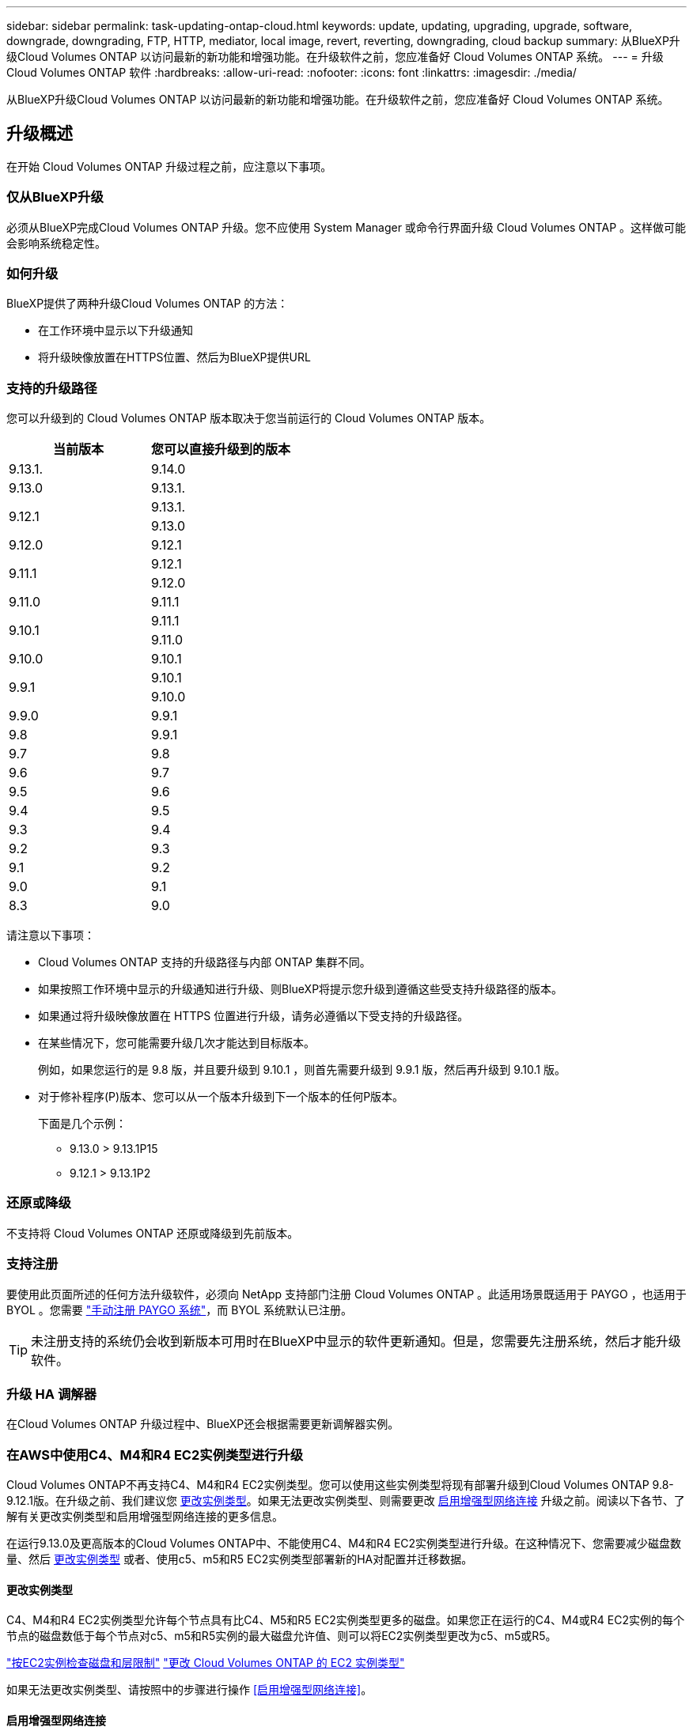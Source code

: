 ---
sidebar: sidebar 
permalink: task-updating-ontap-cloud.html 
keywords: update, updating, upgrading, upgrade, software, downgrade, downgrading, FTP, HTTP, mediator, local image, revert, reverting, downgrading, cloud backup 
summary: 从BlueXP升级Cloud Volumes ONTAP 以访问最新的新功能和增强功能。在升级软件之前，您应准备好 Cloud Volumes ONTAP 系统。 
---
= 升级 Cloud Volumes ONTAP 软件
:hardbreaks:
:allow-uri-read: 
:nofooter: 
:icons: font
:linkattrs: 
:imagesdir: ./media/


[role="lead"]
从BlueXP升级Cloud Volumes ONTAP 以访问最新的新功能和增强功能。在升级软件之前，您应准备好 Cloud Volumes ONTAP 系统。



== 升级概述

在开始 Cloud Volumes ONTAP 升级过程之前，应注意以下事项。



=== 仅从BlueXP升级

必须从BlueXP完成Cloud Volumes ONTAP 升级。您不应使用 System Manager 或命令行界面升级 Cloud Volumes ONTAP 。这样做可能会影响系统稳定性。



=== 如何升级

BlueXP提供了两种升级Cloud Volumes ONTAP 的方法：

* 在工作环境中显示以下升级通知
* 将升级映像放置在HTTPS位置、然后为BlueXP提供URL




=== 支持的升级路径

您可以升级到的 Cloud Volumes ONTAP 版本取决于您当前运行的 Cloud Volumes ONTAP 版本。

[cols="2*"]
|===
| 当前版本 | 您可以直接升级到的版本 


| 9.13.1. | 9.14.0 


| 9.13.0 | 9.13.1. 


.2+| 9.12.1 | 9.13.1. 


| 9.13.0 


| 9.12.0 | 9.12.1 


.2+| 9.11.1 | 9.12.1 


| 9.12.0 


| 9.11.0 | 9.11.1 


.2+| 9.10.1 | 9.11.1 


| 9.11.0 


| 9.10.0 | 9.10.1 


.2+| 9.9.1 | 9.10.1 


| 9.10.0 


| 9.9.0 | 9.9.1 


| 9.8 | 9.9.1 


| 9.7 | 9.8 


| 9.6 | 9.7 


| 9.5 | 9.6 


| 9.4 | 9.5 


| 9.3 | 9.4 


| 9.2 | 9.3 


| 9.1 | 9.2 


| 9.0 | 9.1 


| 8.3 | 9.0 
|===
请注意以下事项：

* Cloud Volumes ONTAP 支持的升级路径与内部 ONTAP 集群不同。
* 如果按照工作环境中显示的升级通知进行升级、则BlueXP将提示您升级到遵循这些受支持升级路径的版本。
* 如果通过将升级映像放置在 HTTPS 位置进行升级，请务必遵循以下受支持的升级路径。
* 在某些情况下，您可能需要升级几次才能达到目标版本。
+
例如，如果您运行的是 9.8 版，并且要升级到 9.10.1 ，则首先需要升级到 9.9.1 版，然后再升级到 9.10.1 版。

* 对于修补程序(P)版本、您可以从一个版本升级到下一个版本的任何P版本。
+
下面是几个示例：

+
** 9.13.0 > 9.13.1P15
** 9.12.1 > 9.13.1P2






=== 还原或降级

不支持将 Cloud Volumes ONTAP 还原或降级到先前版本。



=== 支持注册

要使用此页面所述的任何方法升级软件，必须向 NetApp 支持部门注册 Cloud Volumes ONTAP 。此适用场景既适用于 PAYGO ，也适用于 BYOL 。您需要 link:task-registering.html["手动注册 PAYGO 系统"]，而 BYOL 系统默认已注册。


TIP: 未注册支持的系统仍会收到新版本可用时在BlueXP中显示的软件更新通知。但是，您需要先注册系统，然后才能升级软件。



=== 升级 HA 调解器

在Cloud Volumes ONTAP 升级过程中、BlueXP还会根据需要更新调解器实例。



=== 在AWS中使用C4、M4和R4 EC2实例类型进行升级

Cloud Volumes ONTAP不再支持C4、M4和R4 EC2实例类型。您可以使用这些实例类型将现有部署升级到Cloud Volumes ONTAP 9.8-9.12.1版。在升级之前、我们建议您 <<更改实例类型,更改实例类型>>。如果无法更改实例类型、则需要更改 <<启用增强型网络连接,启用增强型网络连接>> 升级之前。阅读以下各节、了解有关更改实例类型和启用增强型网络连接的更多信息。

在运行9.13.0及更高版本的Cloud Volumes ONTAP中、不能使用C4、M4和R4 EC2实例类型进行升级。在这种情况下、您需要减少磁盘数量、然后 <<更改实例类型,更改实例类型>> 或者、使用c5、m5和R5 EC2实例类型部署新的HA对配置并迁移数据。



==== 更改实例类型

C4、M4和R4 EC2实例类型允许每个节点具有比C4、M5和R5 EC2实例类型更多的磁盘。如果您正在运行的C4、M4或R4 EC2实例的每个节点的磁盘数低于每个节点对c5、m5和R5实例的最大磁盘允许值、则可以将EC2实例类型更改为c5、m5或R5。

link:https://docs.netapp.com/us-en/cloud-volumes-ontap-relnotes/reference-limits-aws.html#disk-and-tiering-limits-by-ec2-instance["按EC2实例检查磁盘和层限制"^]
link:https://docs.netapp.com/us-en/bluexp-cloud-volumes-ontap/task-change-ec2-instance.html["更改 Cloud Volumes ONTAP 的 EC2 实例类型"^]

如果无法更改实例类型、请按照中的步骤进行操作 <<启用增强型网络连接>>。



==== 启用增强型网络连接

要升级到Cloud Volumes ONTAP 9.8及更高版本、您必须在运行C4、M4或R4实例类型的集群上启用_enhanced networking _。要启用ENA、请参阅知识库文章 link:https://kb.netapp.com/Cloud/Cloud_Volumes_ONTAP/How_to_enable_Enhanced_networking_like_SR-IOV_or_ENA_on_AWS_CVO_instances["如何在AWS Cloud Volumes ONTAP实例上启用SR-IOV或ENA等增强型网络"^]。



== 准备升级

在执行升级之前，您必须验证系统是否已准备就绪，并进行任何必要的配置更改。

* <<规划停机时间>>
* <<验证是否仍启用自动交还>>
* <<暂停 SnapMirror 传输>>
* <<验证聚合是否联机>>
* <<验证所有的SIFs是否都位于主端口上>>




=== 规划停机时间

升级单节点系统时，升级过程会使系统脱机长达 25 分钟，在此期间 I/O 会中断。

在许多情况下、升级HA对不会造成中断、并且I/O不会中断。在此无中断升级过程中，每个节点会同时进行升级，以继续为客户端提供 I/O 。

在升级期间、面向会话的协议可能会对某些方面的客户端和应用程序产生发生原因不利影响。有关详细信息、 https://docs.netapp.com/us-en/ontap/upgrade/concept_considerations_for_session_oriented_protocols.html["请参阅ONTAP文档"^]



=== 验证是否仍启用自动交还

必须在 Cloud Volumes ONTAP HA 对上启用自动交还（这是默认设置）。否则，操作将失败。

http://docs.netapp.com/ontap-9/topic/com.netapp.doc.dot-cm-hacg/GUID-3F50DE15-0D01-49A5-BEFD-D529713EC1FA.html["ONTAP 9 文档：用于配置自动交还的命令"^]



=== 暂停 SnapMirror 传输

如果 Cloud Volumes ONTAP 系统具有活动的 SnapMirror 关系、最好在更新 Cloud Volumes ONTAP 软件之前暂停传输。暂停传输可防止 SnapMirror 故障。您必须暂停从目标系统进行的传输。


NOTE: 即使BlueXP备份和恢复使用SnapMirror的实施来创建备份文件(称为SnapMirror Cloud)、在升级系统时也不需要暂停备份。

.关于此任务
这些步骤介绍了如何将 System Manager 用于版本 9.3 和更高版本。

.步骤
. 从目标系统登录到 System Manager 。
+
您可以通过将 Web 浏览器指向集群管理 LIF 的 IP 地址来登录到 System Manager 。您可以在 Cloud Volumes ONTAP 工作环境中找到 IP 地址。

+

NOTE: 要访问BlueXP的计算机必须与Cloud Volumes ONTAP 建立网络连接。例如、您可能需要从云提供商网络中的跳转主机登录到BlueXP。

. 单击 * 保护 > 关系 * 。
. 选择关系，然后单击 * 操作 > 暂停 * 。




=== 验证聚合是否联机

在更新软件之前， Cloud Volumes ONTAP 的聚合必须处于联机状态。聚合在大多数配置中都应该联机、但如果不联机、则应将其联机。

.关于此任务
这些步骤介绍了如何将 System Manager 用于版本 9.3 和更高版本。

.步骤
. 在工作环境中、单击*聚合*选项卡。
. 在聚合标题下、单击椭圆按钮、然后选择*查看聚合详细信息*。
+
image:screenshots_aggregate_details_state.png["屏幕抓图：显示查看聚合信息时的状态字段。"]

. 如果聚合处于脱机状态，请使用 System Manager 使聚合联机：
+
.. 单击 * 存储 > 聚合和磁盘 > 聚合 * 。
.. 选择聚合，然后单击 * 更多操作 > 状态 > 联机 * 。






=== 验证所有的SIFs是否都位于主端口上

在升级之前、所有的生命周期都必须位于主端口上。请参见ONTAP文档 link:https://docs.netapp.com/us-en/ontap/upgrade/task_enabling_and_reverting_lifs_to_home_ports_preparing_the_ontap_software_for_the_update.html["验证所有的SIFs是否都位于主端口上"]。



== 升级 Cloud Volumes ONTAP

当有新版本可供升级时、BlueXP会向您发出通知。您可以从此通知启动升级过程。有关详细信息，请参见 <<从BlueXP通知升级>>。

使用外部 URL 上的映像执行软件升级的另一种方式。如果BlueXP无法访问S3存储分段来升级软件或为您提供了修补程序、则此选项很有用。有关详细信息，请参见 <<从 URL 上提供的映像升级>>。



=== 从BlueXP通知升级

当有新版本的Cloud Volumes ONTAP 可用时、BlueXP会在Cloud Volumes ONTAP 工作环境中显示通知：

image:screenshot_overview_upgrade.png["屏幕截图：显示选择工作环境后在 \" 画布 \" 页面中显示的 \" 新版本可用 \" 通知。"]

您可以从此通知开始升级过程、通过从 S3 存储区获取软件映像、安装映像、然后重新启动系统来自动执行该过程。

.开始之前
Cloud Volumes ONTAP 系统上不得执行诸如卷或聚合创建等BlueXP操作。

.步骤
. 从左侧导航菜单中、选择*存储>画布*。
. 选择工作环境。
+
如果有新版本可用、"概述"选项卡将显示一条通知：

+
image:screenshot_overview_upgrade.png["屏幕截图显示了\"Upgrade Now！\" 链接。"]

. 如果有新版本、请单击*立即升级！*
+

NOTE: 在通过BlueXP通知升级Cloud Volumes ONTAP之前、您必须具有NetApp 支持站点 帐户。

. 在Upgrade Cloud Volumes ONTAP 页面中、阅读EULA、然后选择*我阅读并批准EULA *。
. 单击 * 升级 * 。
+

NOTE: 默认情况下、Upgrade Cloud Volumes ONTAP页面会选择要升级的最新可用Cloud Volumes ONTAP版本。如果可用，可以通过单击*选择旧版本*来选择旧版本的Cloud Volumes ONTAP进行升级。
请参见 https://docs.netapp.com/us-en/bluexp-cloud-volumes-ontap/task-updating-ontap-cloud.html#supported-upgrade-paths["支持的升级路径列表"^] 根据您当前的Cloud Volumes ONTAP版本选择相应的升级路径。

+
image:screenshot_upgrade_select_versions.png["升级Cloud Volumes ONTAP版本页面的屏幕截图。"]

. 要检查升级状态，请单击设置图标并选择*Timeline*。


.结果
BlueXP开始软件升级。软件更新完成后、您可以对工作环境执行操作。

.完成后
如果暂停了 SnapMirror 传输、请使用 System Manager 恢复传输。



=== 从 URL 上提供的映像升级

您可以将Cloud Volumes ONTAP 软件映像放置在连接器或HTTP服务器上、然后从BlueXP启动软件升级。如果BlueXP无法访问S3存储分段来升级软件、您可以使用此选项。

.开始之前
* Cloud Volumes ONTAP 系统上不得执行诸如卷或聚合创建等BlueXP操作。
* 如果使用HTTPS托管ONTAP 映像、则升级可能会因缺少证书而导致SSL身份验证问题失败。临时解决策 将生成并安装一个CA签名证书、用于在ONTAP 和BlueXP之间进行身份验证。
+
请访问NetApp知识库以查看分步说明：

+
https://kb.netapp.com/Advice_and_Troubleshooting/Cloud_Services/Cloud_Manager/How_to_configure_Cloud_Manager_as_an_HTTPS_server_to_host_upgrade_images["NetApp知识库：如何将BlueXP配置为HTTPS服务器以托管升级映像"^]



.步骤
. 可选：设置可托管 Cloud Volumes ONTAP 软件映像的 HTTP 服务器。
+
如果与虚拟网络建立了 VPN 连接，则可以将 Cloud Volumes ONTAP 软件映像放置在自己网络中的 HTTP 服务器上。否则，您必须将文件放置在云中的 HTTP 服务器上。

. 如果您对 Cloud Volumes ONTAP 使用自己的安全组，请确保出站规则允许 HTTP 连接，以便 Cloud Volumes ONTAP 可以访问软件映像。
+

NOTE: 默认情况下，预定义的 Cloud Volumes ONTAP 安全组允许出站 HTTP 连接。

. 从获取软件映像 https://mysupport.netapp.com/site/products/all/details/cloud-volumes-ontap/downloads-tab["NetApp 支持站点"^]。
. 将软件映像复制到 Connector 或 HTTP 服务器上要从中提供文件的目录中。
+
有两个可用路径。正确的路径取决于您的Connector版本。

+
** ` /opt/application/netapp/cloudmanager/docker_occm/data/ontap/images/`
** `/opt/application/netapp/cloudmanager/ontap/images/`


. 在BlueXP的工作环境中、单击*。 (椭面图标)*，然后单击*更新Cloud Volumes ONTAP *。
. 在“更新Cloud Volumes ONTAP 版本”页上，输入URL，然后单击*Change Image*。
+
如果您已将软件映像复制到上述路径中的 Connector ，则应输入以下 URL ：

+
http://<Connector-private-IP-address>/ontap/images/<image-file-name>

+

NOTE: 在URL中，*image-file-name*必须遵循“cot.image.9.13.1P2.tgz”格式。

. 单击 * 继续 * 进行确认。


.结果
BlueXP将启动软件更新。软件更新完成后，您可以在工作环境中执行操作。

.完成后
如果暂停了 SnapMirror 传输、请使用 System Manager 恢复传输。

ifdef::gcp[]



== 修复使用 Google Cloud NAT 网关时的下载失败问题

连接器会自动下载 Cloud Volumes ONTAP 的软件更新。如果您的配置使用 Google Cloud NAT 网关，则下载可能会失败。您可以通过限制软件映像划分到的部件数来更正此问题描述。必须使用BlueXP API完成此步骤。

.步骤
. 使用以下 JSON 正文向 /occm/config 提交 PUT 请求：


[source]
----
{
  "maxDownloadSessions": 32
}
----
maxDownloadSessions_ 的值可以是 1 或大于 1 的任意整数。如果值为 1 ，则下载的映像不会被拆分。

请注意， 32 是一个示例值。应使用的值取决于 NAT 配置以及可以同时拥有的会话数。

https://docs.netapp.com/us-en/bluexp-automation/cm/api_ref_resources.html#occmconfig["了解有关 /ocem/config API 调用的更多信息"^]。

endif::gcp[]
